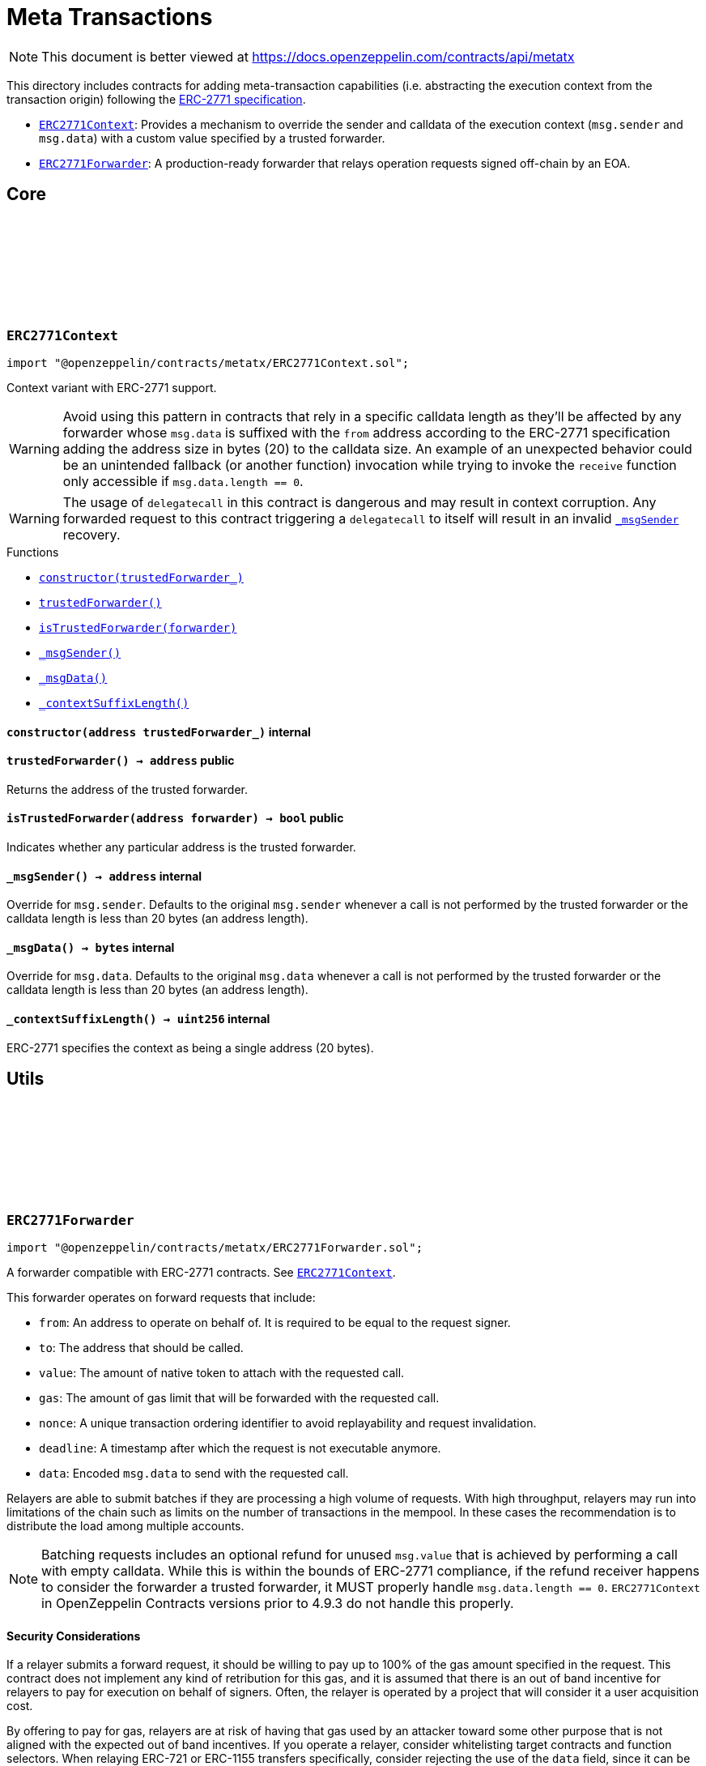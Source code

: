 :github-icon: pass:[<svg class="icon"><use href="#github-icon"/></svg>]
:ERC2771Context: pass:normal[xref:metatx.adoc#ERC2771Context[`ERC2771Context`]]
:ERC2771Forwarder: pass:normal[xref:metatx.adoc#ERC2771Forwarder[`ERC2771Forwarder`]]
:xref-ERC2771Context-constructor-address-: xref:metatx.adoc#ERC2771Context-constructor-address-
:xref-ERC2771Context-trustedForwarder--: xref:metatx.adoc#ERC2771Context-trustedForwarder--
:xref-ERC2771Context-isTrustedForwarder-address-: xref:metatx.adoc#ERC2771Context-isTrustedForwarder-address-
:xref-ERC2771Context-_msgSender--: xref:metatx.adoc#ERC2771Context-_msgSender--
:xref-ERC2771Context-_msgData--: xref:metatx.adoc#ERC2771Context-_msgData--
:xref-ERC2771Context-_contextSuffixLength--: xref:metatx.adoc#ERC2771Context-_contextSuffixLength--
:ERC2771Context: pass:normal[xref:metatx.adoc#ERC2771Context[`ERC2771Context`]]
:xref-ERC2771Forwarder-constructor-string-: xref:metatx.adoc#ERC2771Forwarder-constructor-string-
:xref-ERC2771Forwarder-verify-struct-ERC2771Forwarder-ForwardRequestData-: xref:metatx.adoc#ERC2771Forwarder-verify-struct-ERC2771Forwarder-ForwardRequestData-
:xref-ERC2771Forwarder-execute-struct-ERC2771Forwarder-ForwardRequestData-: xref:metatx.adoc#ERC2771Forwarder-execute-struct-ERC2771Forwarder-ForwardRequestData-
:xref-ERC2771Forwarder-executeBatch-struct-ERC2771Forwarder-ForwardRequestData---address-payable-: xref:metatx.adoc#ERC2771Forwarder-executeBatch-struct-ERC2771Forwarder-ForwardRequestData---address-payable-
:xref-ERC2771Forwarder-_validate-struct-ERC2771Forwarder-ForwardRequestData-: xref:metatx.adoc#ERC2771Forwarder-_validate-struct-ERC2771Forwarder-ForwardRequestData-
:xref-ERC2771Forwarder-_recoverForwardRequestSigner-struct-ERC2771Forwarder-ForwardRequestData-: xref:metatx.adoc#ERC2771Forwarder-_recoverForwardRequestSigner-struct-ERC2771Forwarder-ForwardRequestData-
:xref-ERC2771Forwarder-_execute-struct-ERC2771Forwarder-ForwardRequestData-bool-: xref:metatx.adoc#ERC2771Forwarder-_execute-struct-ERC2771Forwarder-ForwardRequestData-bool-
:xref-ERC2771Forwarder-_isTrustedByTarget-address-: xref:metatx.adoc#ERC2771Forwarder-_isTrustedByTarget-address-
:xref-Nonces-nonces-address-: xref:utils.adoc#Nonces-nonces-address-
:xref-Nonces-_useNonce-address-: xref:utils.adoc#Nonces-_useNonce-address-
:xref-Nonces-_useCheckedNonce-address-uint256-: xref:utils.adoc#Nonces-_useCheckedNonce-address-uint256-
:xref-EIP712-_domainSeparatorV4--: xref:utils.adoc#EIP712-_domainSeparatorV4--
:xref-EIP712-_hashTypedDataV4-bytes32-: xref:utils.adoc#EIP712-_hashTypedDataV4-bytes32-
:xref-EIP712-eip712Domain--: xref:utils.adoc#EIP712-eip712Domain--
:xref-EIP712-_EIP712Name--: xref:utils.adoc#EIP712-_EIP712Name--
:xref-EIP712-_EIP712Version--: xref:utils.adoc#EIP712-_EIP712Version--
:xref-ERC2771Forwarder-ExecutedForwardRequest-address-uint256-bool-: xref:metatx.adoc#ERC2771Forwarder-ExecutedForwardRequest-address-uint256-bool-
:xref-IERC5267-EIP712DomainChanged--: xref:interfaces.adoc#IERC5267-EIP712DomainChanged--
:xref-ERC2771Forwarder-ERC2771ForwarderInvalidSigner-address-address-: xref:metatx.adoc#ERC2771Forwarder-ERC2771ForwarderInvalidSigner-address-address-
:xref-ERC2771Forwarder-ERC2771ForwarderMismatchedValue-uint256-uint256-: xref:metatx.adoc#ERC2771Forwarder-ERC2771ForwarderMismatchedValue-uint256-uint256-
:xref-ERC2771Forwarder-ERC2771ForwarderExpiredRequest-uint48-: xref:metatx.adoc#ERC2771Forwarder-ERC2771ForwarderExpiredRequest-uint48-
:xref-ERC2771Forwarder-ERC2771UntrustfulTarget-address-address-: xref:metatx.adoc#ERC2771Forwarder-ERC2771UntrustfulTarget-address-address-
:xref-Nonces-InvalidAccountNonce-address-uint256-: xref:utils.adoc#Nonces-InvalidAccountNonce-address-uint256-
:xref-ERC2771Forwarder-_FORWARD_REQUEST_TYPEHASH-bytes32: xref:metatx.adoc#ERC2771Forwarder-_FORWARD_REQUEST_TYPEHASH-bytes32
:EIP712-constructor: pass:normal[xref:utils.adoc#EIP712-constructor-string-string-[`EIP712.constructor`]]
:ECDSA-tryRecover: pass:normal[xref:utils.adoc#ECDSA-tryRecover-bytes32-uint8-bytes32-bytes32-[`ECDSA.tryRecover`]]
:ERC2771Context-isTrustedForwarder: pass:normal[xref:metatx.adoc#ERC2771Context-isTrustedForwarder-address-[`ERC2771Context.isTrustedForwarder`]]
= Meta Transactions

[.readme-notice]
NOTE: This document is better viewed at https://docs.openzeppelin.com/contracts/api/metatx

This directory includes contracts for adding meta-transaction capabilities (i.e. abstracting the execution context from the transaction origin) following the https://eips.ethereum.org/EIPS/eip-2771[ERC-2771 specification].

- {ERC2771Context}: Provides a mechanism to override the sender and calldata of the execution context (`msg.sender` and `msg.data`) with a custom value specified by a trusted forwarder.
- {ERC2771Forwarder}: A production-ready forwarder that relays operation requests signed off-chain by an EOA.

== Core

:constructor: pass:normal[xref:#ERC2771Context-constructor-address-[`++constructor++`]]
:trustedForwarder: pass:normal[xref:#ERC2771Context-trustedForwarder--[`++trustedForwarder++`]]
:isTrustedForwarder: pass:normal[xref:#ERC2771Context-isTrustedForwarder-address-[`++isTrustedForwarder++`]]
:_msgSender: pass:normal[xref:#ERC2771Context-_msgSender--[`++_msgSender++`]]
:_msgData: pass:normal[xref:#ERC2771Context-_msgData--[`++_msgData++`]]
:_contextSuffixLength: pass:normal[xref:#ERC2771Context-_contextSuffixLength--[`++_contextSuffixLength++`]]

:constructor-address: pass:normal[xref:#ERC2771Context-constructor-address-[`++constructor++`]]
:trustedForwarder-: pass:normal[xref:#ERC2771Context-trustedForwarder--[`++trustedForwarder++`]]
:isTrustedForwarder-address: pass:normal[xref:#ERC2771Context-isTrustedForwarder-address-[`++isTrustedForwarder++`]]
:_msgSender-: pass:normal[xref:#ERC2771Context-_msgSender--[`++_msgSender++`]]
:_msgData-: pass:normal[xref:#ERC2771Context-_msgData--[`++_msgData++`]]
:_contextSuffixLength-: pass:normal[xref:#ERC2771Context-_contextSuffixLength--[`++_contextSuffixLength++`]]

[.contract]
[[ERC2771Context]]
=== `++ERC2771Context++` link:https://github.com/OpenZeppelin/openzeppelin-contracts/blob/v5.4.0/contracts/metatx/ERC2771Context.sol[{github-icon},role=heading-link]

[.hljs-theme-light.nopadding]
```solidity
import "@openzeppelin/contracts/metatx/ERC2771Context.sol";
```

Context variant with ERC-2771 support.

WARNING: Avoid using this pattern in contracts that rely in a specific calldata length as they'll
be affected by any forwarder whose `msg.data` is suffixed with the `from` address according to the ERC-2771
specification adding the address size in bytes (20) to the calldata size. An example of an unexpected
behavior could be an unintended fallback (or another function) invocation while trying to invoke the `receive`
function only accessible if `msg.data.length == 0`.

WARNING: The usage of `delegatecall` in this contract is dangerous and may result in context corruption.
Any forwarded request to this contract triggering a `delegatecall` to itself will result in an invalid {_msgSender}
recovery.

[.contract-index]
.Functions
--
* {xref-ERC2771Context-constructor-address-}[`++constructor(trustedForwarder_)++`]
* {xref-ERC2771Context-trustedForwarder--}[`++trustedForwarder()++`]
* {xref-ERC2771Context-isTrustedForwarder-address-}[`++isTrustedForwarder(forwarder)++`]
* {xref-ERC2771Context-_msgSender--}[`++_msgSender()++`]
* {xref-ERC2771Context-_msgData--}[`++_msgData()++`]
* {xref-ERC2771Context-_contextSuffixLength--}[`++_contextSuffixLength()++`]

--

[.contract-item]
[[ERC2771Context-constructor-address-]]
==== `[.contract-item-name]#++constructor++#++(address trustedForwarder_)++` [.item-kind]#internal#

[.contract-item]
[[ERC2771Context-trustedForwarder--]]
==== `[.contract-item-name]#++trustedForwarder++#++() → address++` [.item-kind]#public#

Returns the address of the trusted forwarder.

[.contract-item]
[[ERC2771Context-isTrustedForwarder-address-]]
==== `[.contract-item-name]#++isTrustedForwarder++#++(address forwarder) → bool++` [.item-kind]#public#

Indicates whether any particular address is the trusted forwarder.

[.contract-item]
[[ERC2771Context-_msgSender--]]
==== `[.contract-item-name]#++_msgSender++#++() → address++` [.item-kind]#internal#

Override for `msg.sender`. Defaults to the original `msg.sender` whenever
a call is not performed by the trusted forwarder or the calldata length is less than
20 bytes (an address length).

[.contract-item]
[[ERC2771Context-_msgData--]]
==== `[.contract-item-name]#++_msgData++#++() → bytes++` [.item-kind]#internal#

Override for `msg.data`. Defaults to the original `msg.data` whenever
a call is not performed by the trusted forwarder or the calldata length is less than
20 bytes (an address length).

[.contract-item]
[[ERC2771Context-_contextSuffixLength--]]
==== `[.contract-item-name]#++_contextSuffixLength++#++() → uint256++` [.item-kind]#internal#

ERC-2771 specifies the context as being a single address (20 bytes).

== Utils

:ForwardRequestData: pass:normal[xref:#ERC2771Forwarder-ForwardRequestData[`++ForwardRequestData++`]]
:_FORWARD_REQUEST_TYPEHASH: pass:normal[xref:#ERC2771Forwarder-_FORWARD_REQUEST_TYPEHASH-bytes32[`++_FORWARD_REQUEST_TYPEHASH++`]]
:ExecutedForwardRequest: pass:normal[xref:#ERC2771Forwarder-ExecutedForwardRequest-address-uint256-bool-[`++ExecutedForwardRequest++`]]
:ERC2771ForwarderInvalidSigner: pass:normal[xref:#ERC2771Forwarder-ERC2771ForwarderInvalidSigner-address-address-[`++ERC2771ForwarderInvalidSigner++`]]
:ERC2771ForwarderMismatchedValue: pass:normal[xref:#ERC2771Forwarder-ERC2771ForwarderMismatchedValue-uint256-uint256-[`++ERC2771ForwarderMismatchedValue++`]]
:ERC2771ForwarderExpiredRequest: pass:normal[xref:#ERC2771Forwarder-ERC2771ForwarderExpiredRequest-uint48-[`++ERC2771ForwarderExpiredRequest++`]]
:ERC2771UntrustfulTarget: pass:normal[xref:#ERC2771Forwarder-ERC2771UntrustfulTarget-address-address-[`++ERC2771UntrustfulTarget++`]]
:constructor: pass:normal[xref:#ERC2771Forwarder-constructor-string-[`++constructor++`]]
:verify: pass:normal[xref:#ERC2771Forwarder-verify-struct-ERC2771Forwarder-ForwardRequestData-[`++verify++`]]
:execute: pass:normal[xref:#ERC2771Forwarder-execute-struct-ERC2771Forwarder-ForwardRequestData-[`++execute++`]]
:executeBatch: pass:normal[xref:#ERC2771Forwarder-executeBatch-struct-ERC2771Forwarder-ForwardRequestData---address-payable-[`++executeBatch++`]]
:_validate: pass:normal[xref:#ERC2771Forwarder-_validate-struct-ERC2771Forwarder-ForwardRequestData-[`++_validate++`]]
:_recoverForwardRequestSigner: pass:normal[xref:#ERC2771Forwarder-_recoverForwardRequestSigner-struct-ERC2771Forwarder-ForwardRequestData-[`++_recoverForwardRequestSigner++`]]
:_execute: pass:normal[xref:#ERC2771Forwarder-_execute-struct-ERC2771Forwarder-ForwardRequestData-bool-[`++_execute++`]]
:_isTrustedByTarget: pass:normal[xref:#ERC2771Forwarder-_isTrustedByTarget-address-[`++_isTrustedByTarget++`]]

:constructor-string: pass:normal[xref:#ERC2771Forwarder-constructor-string-[`++constructor++`]]
:verify-struct-ERC2771Forwarder-ForwardRequestData: pass:normal[xref:#ERC2771Forwarder-verify-struct-ERC2771Forwarder-ForwardRequestData-[`++verify++`]]
:execute-struct-ERC2771Forwarder-ForwardRequestData: pass:normal[xref:#ERC2771Forwarder-execute-struct-ERC2771Forwarder-ForwardRequestData-[`++execute++`]]
:executeBatch-struct-ERC2771Forwarder-ForwardRequestData---address-payable: pass:normal[xref:#ERC2771Forwarder-executeBatch-struct-ERC2771Forwarder-ForwardRequestData---address-payable-[`++executeBatch++`]]
:_validate-struct-ERC2771Forwarder-ForwardRequestData: pass:normal[xref:#ERC2771Forwarder-_validate-struct-ERC2771Forwarder-ForwardRequestData-[`++_validate++`]]
:_recoverForwardRequestSigner-struct-ERC2771Forwarder-ForwardRequestData: pass:normal[xref:#ERC2771Forwarder-_recoverForwardRequestSigner-struct-ERC2771Forwarder-ForwardRequestData-[`++_recoverForwardRequestSigner++`]]
:_execute-struct-ERC2771Forwarder-ForwardRequestData-bool: pass:normal[xref:#ERC2771Forwarder-_execute-struct-ERC2771Forwarder-ForwardRequestData-bool-[`++_execute++`]]
:_isTrustedByTarget-address: pass:normal[xref:#ERC2771Forwarder-_isTrustedByTarget-address-[`++_isTrustedByTarget++`]]

[.contract]
[[ERC2771Forwarder]]
=== `++ERC2771Forwarder++` link:https://github.com/OpenZeppelin/openzeppelin-contracts/blob/v5.4.0/contracts/metatx/ERC2771Forwarder.sol[{github-icon},role=heading-link]

[.hljs-theme-light.nopadding]
```solidity
import "@openzeppelin/contracts/metatx/ERC2771Forwarder.sol";
```

A forwarder compatible with ERC-2771 contracts. See {ERC2771Context}.

This forwarder operates on forward requests that include:

* `from`: An address to operate on behalf of. It is required to be equal to the request signer.
* `to`: The address that should be called.
* `value`: The amount of native token to attach with the requested call.
* `gas`: The amount of gas limit that will be forwarded with the requested call.
* `nonce`: A unique transaction ordering identifier to avoid replayability and request invalidation.
* `deadline`: A timestamp after which the request is not executable anymore.
* `data`: Encoded `msg.data` to send with the requested call.

Relayers are able to submit batches if they are processing a high volume of requests. With high
throughput, relayers may run into limitations of the chain such as limits on the number of
transactions in the mempool. In these cases the recommendation is to distribute the load among
multiple accounts.

NOTE: Batching requests includes an optional refund for unused `msg.value` that is achieved by
performing a call with empty calldata. While this is within the bounds of ERC-2771 compliance,
if the refund receiver happens to consider the forwarder a trusted forwarder, it MUST properly
handle `msg.data.length == 0`. `ERC2771Context` in OpenZeppelin Contracts versions prior to 4.9.3
do not handle this properly.

==== Security Considerations

If a relayer submits a forward request, it should be willing to pay up to 100% of the gas amount
specified in the request. This contract does not implement any kind of retribution for this gas,
and it is assumed that there is an out of band incentive for relayers to pay for execution on
behalf of signers. Often, the relayer is operated by a project that will consider it a user
acquisition cost.

By offering to pay for gas, relayers are at risk of having that gas used by an attacker toward
some other purpose that is not aligned with the expected out of band incentives. If you operate a
relayer, consider whitelisting target contracts and function selectors. When relaying ERC-721 or
ERC-1155 transfers specifically, consider rejecting the use of the `data` field, since it can be
used to execute arbitrary code.

[.contract-index]
.Functions
--
* {xref-ERC2771Forwarder-constructor-string-}[`++constructor(name)++`]
* {xref-ERC2771Forwarder-verify-struct-ERC2771Forwarder-ForwardRequestData-}[`++verify(request)++`]
* {xref-ERC2771Forwarder-execute-struct-ERC2771Forwarder-ForwardRequestData-}[`++execute(request)++`]
* {xref-ERC2771Forwarder-executeBatch-struct-ERC2771Forwarder-ForwardRequestData---address-payable-}[`++executeBatch(requests, refundReceiver)++`]
* {xref-ERC2771Forwarder-_validate-struct-ERC2771Forwarder-ForwardRequestData-}[`++_validate(request)++`]
* {xref-ERC2771Forwarder-_recoverForwardRequestSigner-struct-ERC2771Forwarder-ForwardRequestData-}[`++_recoverForwardRequestSigner(request)++`]
* {xref-ERC2771Forwarder-_execute-struct-ERC2771Forwarder-ForwardRequestData-bool-}[`++_execute(request, requireValidRequest)++`]
* {xref-ERC2771Forwarder-_isTrustedByTarget-address-}[`++_isTrustedByTarget(target)++`]

[.contract-subindex-inherited]
.Nonces
* {xref-Nonces-nonces-address-}[`++nonces(owner)++`]
* {xref-Nonces-_useNonce-address-}[`++_useNonce(owner)++`]
* {xref-Nonces-_useCheckedNonce-address-uint256-}[`++_useCheckedNonce(owner, nonce)++`]

[.contract-subindex-inherited]
.EIP712
* {xref-EIP712-_domainSeparatorV4--}[`++_domainSeparatorV4()++`]
* {xref-EIP712-_hashTypedDataV4-bytes32-}[`++_hashTypedDataV4(structHash)++`]
* {xref-EIP712-eip712Domain--}[`++eip712Domain()++`]
* {xref-EIP712-_EIP712Name--}[`++_EIP712Name()++`]
* {xref-EIP712-_EIP712Version--}[`++_EIP712Version()++`]

[.contract-subindex-inherited]
.IERC5267

--

[.contract-index]
.Events
--
* {xref-ERC2771Forwarder-ExecutedForwardRequest-address-uint256-bool-}[`++ExecutedForwardRequest(signer, nonce, success)++`]

[.contract-subindex-inherited]
.Nonces

[.contract-subindex-inherited]
.EIP712

[.contract-subindex-inherited]
.IERC5267
* {xref-IERC5267-EIP712DomainChanged--}[`++EIP712DomainChanged()++`]

--

[.contract-index]
.Errors
--
* {xref-ERC2771Forwarder-ERC2771ForwarderInvalidSigner-address-address-}[`++ERC2771ForwarderInvalidSigner(signer, from)++`]
* {xref-ERC2771Forwarder-ERC2771ForwarderMismatchedValue-uint256-uint256-}[`++ERC2771ForwarderMismatchedValue(requestedValue, msgValue)++`]
* {xref-ERC2771Forwarder-ERC2771ForwarderExpiredRequest-uint48-}[`++ERC2771ForwarderExpiredRequest(deadline)++`]
* {xref-ERC2771Forwarder-ERC2771UntrustfulTarget-address-address-}[`++ERC2771UntrustfulTarget(target, forwarder)++`]

[.contract-subindex-inherited]
.Nonces
* {xref-Nonces-InvalidAccountNonce-address-uint256-}[`++InvalidAccountNonce(account, currentNonce)++`]

[.contract-subindex-inherited]
.EIP712

[.contract-subindex-inherited]
.IERC5267

--

[.contract-index]
.Internal Variables
--
* {xref-ERC2771Forwarder-_FORWARD_REQUEST_TYPEHASH-bytes32}[`++bytes32 constant _FORWARD_REQUEST_TYPEHASH++`]

[.contract-subindex-inherited]
.Nonces

[.contract-subindex-inherited]
.EIP712

[.contract-subindex-inherited]
.IERC5267

--

[.contract-item]
[[ERC2771Forwarder-constructor-string-]]
==== `[.contract-item-name]#++constructor++#++(string name)++` [.item-kind]#public#

See {EIP712-constructor}.

[.contract-item]
[[ERC2771Forwarder-verify-struct-ERC2771Forwarder-ForwardRequestData-]]
==== `[.contract-item-name]#++verify++#++(struct ERC2771Forwarder.ForwardRequestData request) → bool++` [.item-kind]#public#

Returns `true` if a request is valid for a provided `signature` at the current block timestamp.

A transaction is considered valid when the target trusts this forwarder, the request hasn't expired
(deadline is not met), and the signer matches the `from` parameter of the signed request.

NOTE: A request may return false here but it won't cause {executeBatch} to revert if a refund
receiver is provided.

[.contract-item]
[[ERC2771Forwarder-execute-struct-ERC2771Forwarder-ForwardRequestData-]]
==== `[.contract-item-name]#++execute++#++(struct ERC2771Forwarder.ForwardRequestData request)++` [.item-kind]#public#

Executes a `request` on behalf of `signature`'s signer using the ERC-2771 protocol. The gas
provided to the requested call may not be exactly the amount requested, but the call will not run
out of gas. Will revert if the request is invalid or the call reverts, in this case the nonce is not consumed.

Requirements:

- The request value should be equal to the provided `msg.value`.
- The request should be valid according to {verify}.

[.contract-item]
[[ERC2771Forwarder-executeBatch-struct-ERC2771Forwarder-ForwardRequestData---address-payable-]]
==== `[.contract-item-name]#++executeBatch++#++(struct ERC2771Forwarder.ForwardRequestData[] requests, address payable refundReceiver)++` [.item-kind]#public#

Batch version of {execute} with optional refunding and atomic execution.

In case a batch contains at least one invalid request (see {verify}), the
request will be skipped and the `refundReceiver` parameter will receive back the
unused requested value at the end of the execution. This is done to prevent reverting
the entire batch when a request is invalid or has already been submitted.

If the `refundReceiver` is the `address(0)`, this function will revert when at least
one of the requests was not valid instead of skipping it. This could be useful if
a batch is required to get executed atomically (at least at the top-level). For example,
refunding (and thus atomicity) can be opt-out if the relayer is using a service that avoids
including reverted transactions.

Requirements:

- The sum of the requests' values should be equal to the provided `msg.value`.
- All of the requests should be valid (see {verify}) when `refundReceiver` is the zero address.

NOTE: Setting a zero `refundReceiver` guarantees an all-or-nothing requests execution only for
the first-level forwarded calls. In case a forwarded request calls to a contract with another
subcall, the second-level call may revert without the top-level call reverting.

[.contract-item]
[[ERC2771Forwarder-_validate-struct-ERC2771Forwarder-ForwardRequestData-]]
==== `[.contract-item-name]#++_validate++#++(struct ERC2771Forwarder.ForwardRequestData request) → bool isTrustedForwarder, bool active, bool signerMatch, address signer++` [.item-kind]#internal#

Validates if the provided request can be executed at current block timestamp with
the given `request.signature` on behalf of `request.signer`.

[.contract-item]
[[ERC2771Forwarder-_recoverForwardRequestSigner-struct-ERC2771Forwarder-ForwardRequestData-]]
==== `[.contract-item-name]#++_recoverForwardRequestSigner++#++(struct ERC2771Forwarder.ForwardRequestData request) → bool isValid, address signer++` [.item-kind]#internal#

Returns a tuple with the recovered the signer of an EIP712 forward request message hash
and a boolean indicating if the signature is valid.

NOTE: The signature is considered valid if {ECDSA-tryRecover} indicates no recover error for it.

[.contract-item]
[[ERC2771Forwarder-_execute-struct-ERC2771Forwarder-ForwardRequestData-bool-]]
==== `[.contract-item-name]#++_execute++#++(struct ERC2771Forwarder.ForwardRequestData request, bool requireValidRequest) → bool success++` [.item-kind]#internal#

Validates and executes a signed request returning the request call `success` value.

Internal function without msg.value validation.

Requirements:

- The caller must have provided enough gas to forward with the call.
- The request must be valid (see {verify}) if the `requireValidRequest` is true.

Emits an {ExecutedForwardRequest} event.

IMPORTANT: Using this function doesn't check that all the `msg.value` was sent, potentially
leaving value stuck in the contract.

[.contract-item]
[[ERC2771Forwarder-_isTrustedByTarget-address-]]
==== `[.contract-item-name]#++_isTrustedByTarget++#++(address target) → bool++` [.item-kind]#internal#

Returns whether the target trusts this forwarder.

This function performs a static call to the target contract calling the
{ERC2771Context-isTrustedForwarder} function.

NOTE: Consider the execution of this forwarder is permissionless. Without this check, anyone may transfer assets
that are owned by, or are approved to this forwarder.

[.contract-item]
[[ERC2771Forwarder-ExecutedForwardRequest-address-uint256-bool-]]
==== `[.contract-item-name]#++ExecutedForwardRequest++#++(address indexed signer, uint256 nonce, bool success)++` [.item-kind]#event#

Emitted when a `ForwardRequest` is executed.

NOTE: An unsuccessful forward request could be due to an invalid signature, an expired deadline,
or simply a revert in the requested call. The contract guarantees that the relayer is not able to force
the requested call to run out of gas.

[.contract-item]
[[ERC2771Forwarder-ERC2771ForwarderInvalidSigner-address-address-]]
==== `[.contract-item-name]#++ERC2771ForwarderInvalidSigner++#++(address signer, address from)++` [.item-kind]#error#

The request `from` doesn't match with the recovered `signer`.

[.contract-item]
[[ERC2771Forwarder-ERC2771ForwarderMismatchedValue-uint256-uint256-]]
==== `[.contract-item-name]#++ERC2771ForwarderMismatchedValue++#++(uint256 requestedValue, uint256 msgValue)++` [.item-kind]#error#

The `requestedValue` doesn't match with the available `msgValue`.

[.contract-item]
[[ERC2771Forwarder-ERC2771ForwarderExpiredRequest-uint48-]]
==== `[.contract-item-name]#++ERC2771ForwarderExpiredRequest++#++(uint48 deadline)++` [.item-kind]#error#

The request `deadline` has expired.

[.contract-item]
[[ERC2771Forwarder-ERC2771UntrustfulTarget-address-address-]]
==== `[.contract-item-name]#++ERC2771UntrustfulTarget++#++(address target, address forwarder)++` [.item-kind]#error#

The request target doesn't trust the `forwarder`.

[.contract-item]
[[ERC2771Forwarder-_FORWARD_REQUEST_TYPEHASH-bytes32]]
==== `bytes32 [.contract-item-name]#++_FORWARD_REQUEST_TYPEHASH++#` [.item-kind]#internal constant#

